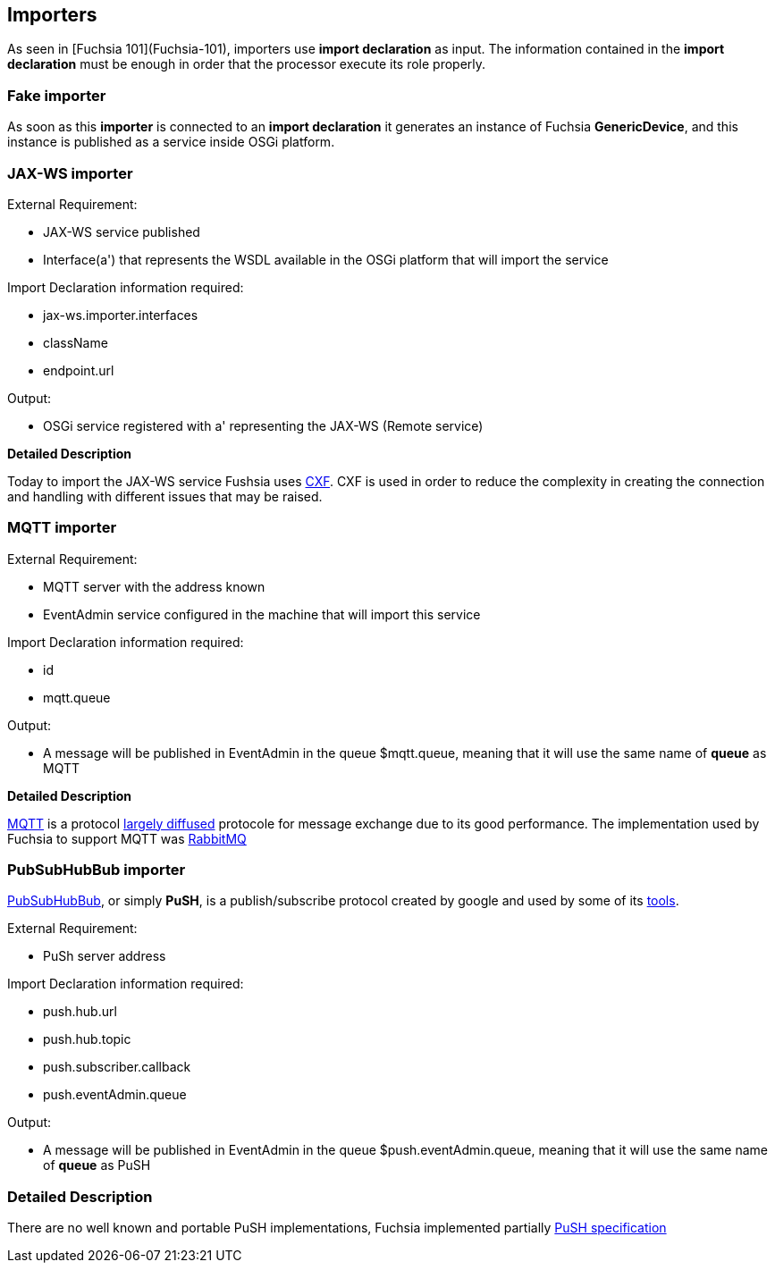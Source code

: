 Importers
---------

As seen in [Fuchsia 101](Fuchsia-101), importers use **import declaration** as input. The information contained in the **import declaration** must be enough in order that the processor execute its role properly.

Fake importer
~~~~~~~~~~~~~

As soon as this **importer** is connected to an **import declaration** it generates an instance of Fuchsia *GenericDevice*, and this instance is published as a service inside OSGi platform.

JAX-WS importer
~~~~~~~~~~~~~~~

.External Requirement:
* JAX-WS service published
* Interface(a') that represents the WSDL available in the OSGi platform that will import the service

.Import Declaration information required: 

* jax-ws.importer.interfaces
* className
* endpoint.url

.Output:
* OSGi service registered with a' representing the JAX-WS (Remote service)

*Detailed Description*

Today to import the JAX-WS service Fushsia uses http://cxf.apache.org/[CXF]. CXF is used in order to reduce the complexity in creating the connection and handling with different issues that may be raised.

MQTT importer
~~~~~~~~~~~~~

.External Requirement:
* MQTT server with the address known
* EventAdmin service configured in the machine that will import this service

.Import Declaration information required: 
* id
* mqtt.queue

.Output:
* A message will be published in EventAdmin in the queue $mqtt.queue, meaning that it will use the same name of *queue* as MQTT

*Detailed Description*

http://mqtt.org/[MQTT] is a protocol http://openiot.eu/[largely diffused] protocole for message exchange due to its good performance. The implementation used by Fuchsia to support MQTT was http://www.rabbitmq.com/[RabbitMQ]

PubSubHubBub importer
~~~~~~~~~~~~~~~~~~~~~

http://code.google.com/p/pubsubhubbub/[PubSubHubBub], or simply **PuSH**, is a publish/subscribe protocol created by google and used by some of its http://code.google.com/p/pubsubhubbub/wiki/HubbubAtGoogle[tools].

.External Requirement:
* PuSh server address

.Import Declaration information required: 
* push.hub.url
* push.hub.topic
* push.subscriber.callback
* push.eventAdmin.queue

.Output:
* A message will be published in EventAdmin in the queue $push.eventAdmin.queue, meaning that it will use the same name of *queue* as PuSH

### Detailed Description

There are no well known and portable PuSH implementations, Fuchsia implemented partially https://pubsubhubbub.googlecode.com/git/pubsubhubbub-core-0.4.html[PuSH specification] 
